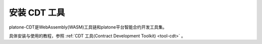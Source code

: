 ================
安装 CDT 工具 
================

platone-CDT是WebAssembly(WASM)工具链和platone平台智能合约开发工具集。

具体安装与使用的教程，参照 :ref:`CDT 工具(Contract Development Toolkit) <tool-cdt>` 。